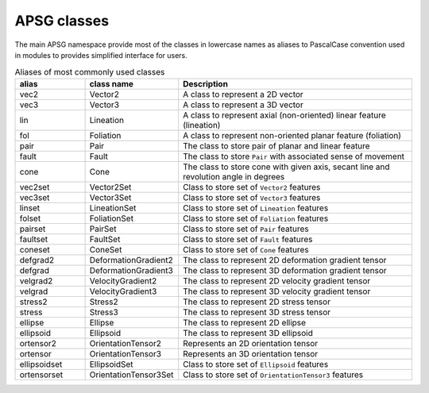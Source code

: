 ============
APSG classes
============

The main APSG namespace provide most of the classes in lowercase names as
aliases to PascalCase convention used in modules to provides simplified
interface for users.

.. list-table:: Aliases of most commonly used classes
   :widths: 15 20 50
   :header-rows: 1

   * - alias
     - class name
     - Description
   * - vec2
     - Vector2
     - A class to represent a 2D vector
   * - vec3
     - Vector3
     - A class to represent a 3D vector
   * - lin
     - Lineation
     - A class to represent axial (non-oriented) linear feature (lineation)
   * - fol
     - Foliation
     - A class to represent non-oriented planar feature (foliation)
   * - pair
     - Pair
     - The class to store pair of planar and linear feature
   * - fault
     - Fault
     - The class to store ``Pair`` with associated sense of movement
   * - cone
     - Cone
     - The class to store cone with given axis, secant line and revolution angle in degrees
   * - vec2set
     - Vector2Set
     - Class to store set of ``Vector2`` features
   * - vec3set
     - Vector3Set
     - Class to store set of ``Vector3`` features
   * - linset
     - LineationSet
     - Class to store set of ``Lineation`` features
   * - folset
     - FoliationSet
     - Class to store set of ``Foliation`` features
   * - pairset
     - PairSet
     - Class to store set of ``Pair`` features
   * - faultset
     - FaultSet
     - Class to store set of ``Fault`` features
   * - coneset
     - ConeSet
     - Class to store set of ``Cone`` features
   * - defgrad2
     - DeformationGradient2
     - The class to represent 2D deformation gradient tensor
   * - defgrad
     - DeformationGradient3
     - The class to represent 3D deformation gradient tensor
   * - velgrad2
     - VelocityGradient2
     - The class to represent 2D velocity gradient tensor
   * - velgrad
     - VelocityGradient3
     - The class to represent 3D velocity gradient tensor
   * - stress2
     - Stress2
     - The class to represent 2D stress tensor
   * - stress
     - Stress3
     - The class to represent 3D stress tensor
   * - ellipse
     - Ellipse
     - The class to represent 2D ellipse
   * - ellipsoid
     - Ellipsoid
     - The class to represent 3D ellipsoid
   * - ortensor2
     - OrientationTensor2
     - Represents an 2D orientation tensor
   * - ortensor
     - OrientationTensor3
     - Represents an 3D orientation tensor
   * - ellipsoidset
     - EllipsoidSet
     - Class to store set of ``Ellipsoid`` features
   * - ortensorset
     - OrientationTensor3Set
     - Class to store set of ``OrientationTensor3`` features

